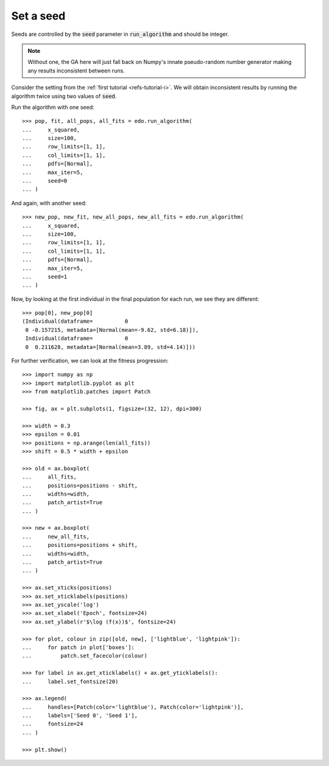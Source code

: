 Set a seed
==========

Seeds are controlled by the :code:`seed` parameter in :code:`run_algorithm` and
should be integer.

.. note::
   Without one, the GA here will just fall back on Numpy's innate pseudo-random
   number generator making any results inconsistent between runs.

Consider the setting from the :ref:`first tutorial <refs-tutorial-i>`. We will
obtain inconsistent results by running the algorithm twice using two values of
:code:`seed`.


Run the algorithm with one seed::

   >>> pop, fit, all_pops, all_fits = edo.run_algorithm(
   ...     x_squared,
   ...     size=100,
   ...     row_limits=[1, 1],
   ...     col_limits=[1, 1],
   ...     pdfs=[Normal],
   ...     max_iter=5,
   ...     seed=0
   ... )

And again, with another seed::

   >>> new_pop, new_fit, new_all_pops, new_all_fits = edo.run_algorithm(
   ...     x_squared,
   ...     size=100,
   ...     row_limits=[1, 1],
   ...     col_limits=[1, 1],
   ...     pdfs=[Normal],
   ...     max_iter=5,
   ...     seed=1
   ... )

Now, by looking at the first individual in the final population for each run, we
see they are different::

   >>> pop[0], new_pop[0]
   (Individual(dataframe=          0
    0 -0.157215, metadata=[Normal(mean=-9.62, std=6.18)]),
    Individual(dataframe=          0
    0  0.211628, metadata=[Normal(mean=3.89, std=4.14)]))

For further verification, we can look at the fitness progression::

   >>> import numpy as np
   >>> import matplotlib.pyplot as plt
   >>> from matplotlib.patches import Patch

   >>> fig, ax = plt.subplots(1, figsize=(32, 12), dpi=300)

   >>> width = 0.3
   >>> epsilon = 0.01
   >>> positions = np.arange(len(all_fits))
   >>> shift = 0.5 * width + epsilon

   >>> old = ax.boxplot(
   ...     all_fits,
   ...     positions=positions - shift,
   ...     widths=width,
   ...     patch_artist=True
   ... )

   >>> new = ax.boxplot(
   ...     new_all_fits,
   ...     positions=positions + shift,
   ...     widths=width,
   ...     patch_artist=True
   ... )

   >>> ax.set_xticks(positions)
   >>> ax.set_xticklabels(positions)
   >>> ax.set_yscale('log')
   >>> ax.set_xlabel('Epoch', fontsize=24)
   >>> ax.set_ylabel(r'$\log (f(x))$', fontsize=24)

   >>> for plot, colour in zip([old, new], ['lightblue', 'lightpink']):
   ...     for patch in plot['boxes']:
   ...         patch.set_facecolor(colour)

   >>> for label in ax.get_xticklabels() + ax.get_yticklabels():
   ...     label.set_fontsize(20)

   >>> ax.legend(
   ...     handles=[Patch(color='lightblue'), Patch(color='lightpink')],
   ...     labels=['Seed 0', 'Seed 1'],
   ...     fontsize=24
   ... )

   >>> plt.show()

.. image:: ../_static/seed.svg
   :width: 100 %
   :align: center
   :alt: Results for two different seeds
